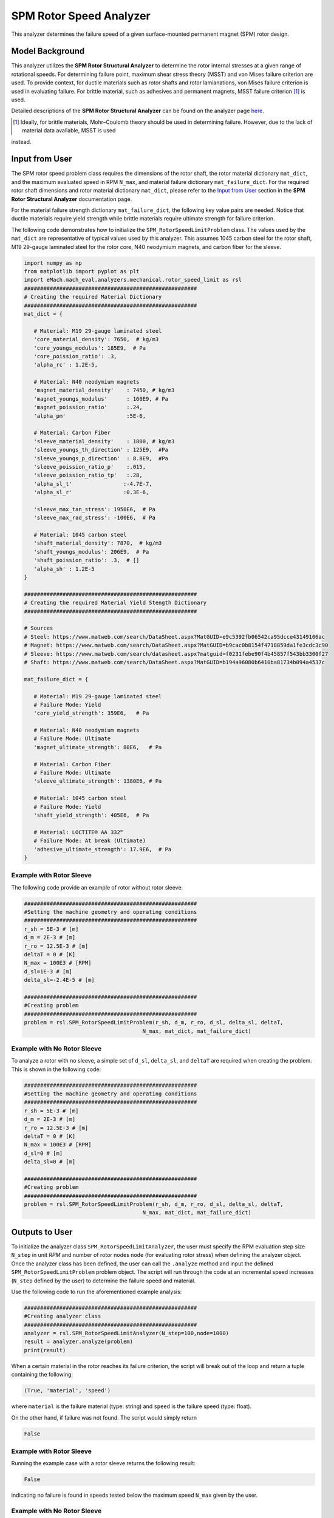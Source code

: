 .. _rotor_speed_analyzer:


SPM Rotor Speed Analyzer
##############################

This analyzer determines the failure speed of a given surface-mounted permanent magnet (SPM) rotor design.  

Model Background
****************

This analyzer utilizes the **SPM Rotor Structural Analyzer** to determine the rotor internal stresses at a given range of rotational speeds. For determining 
failure point, maximum shear stress theory (MSST) and von Mises failure criterion are used. To provide context, for ductile materials such as rotor shafts and rotor 
lamianations, von Mises failure criterion is used in evaluating failure. For brittle material, such as adhesives and permanent magnets, MSST failure criterion [#]_ 
is used.

Detailed descriptions of the **SPM Rotor Structural Analyzer** can be found on the analyzer page 
`here <https://emach.readthedocs.io/en/latest/mechanical_analyzers/SPM_structural_analyzer.html#inputs-from-user>`_.

.. [#]  Ideally, for brittle materials, Mohr–Coulomb theory should be used in determining failure. However, due to the lack of material data avaliable, MSST is used 
instead.

Input from User
**********************************

The SPM rotor speed problem class requires the dimensions of the rotor shaft, the rotor material dictionary ``mat_dict``, and the maximum evaluated speed in RPM 
``N_max``, and material failure dictionary ``mat_failure_dict``. For the required rotor shaft dimensions and rotor material dictionary ``mat_dict``, please refer 
to the `Input from User  <https://emach.readthedocs.io/en/latest/mechanical_analyzers/SPM_structural_analyzer.html>`_ section in the **SPM Rotor Structural Analyzer** 
documentation page.

For the material failure strength dictionary ``mat_failure_dict``, the following key value pairs are needed. Notice that ductile materials require yield strength 
while brittle materials require ultimate strength for failure criterion.

.. _mat-failure-dict:
.. csv-table:: ``mat_failure_dict`` input to SPM rotor speed limit problem
   :file: inputs_mat_failure_dict_rotor_speed_limit.csv
   :widths: 70, 70, 30
   :header-rows: 1


The following code demonstrates how to initialize the ``SPM_RotorSpeedLimitProblem`` class. The values used by the ``mat_dict`` are representative of typical values 
used by this analyzer. This assumes 1045 carbon steel for the rotor shaft, M19 29-gauge laminated steel for the rotor core, N40 neodymium magnets, and carbon fiber 
for the sleeve.

.. code-block:: python

   import numpy as np
   from matplotlib import pyplot as plt
   import eMach.mach_eval.analyzers.mechanical.rotor_speed_limit as rsl
   ######################################################
   # Creating the required Material Dictionary
   ######################################################
   mat_dict = {

      # Material: M19 29-gauge laminated steel
      'core_material_density': 7650,  # kg/m3
      'core_youngs_modulus': 185E9,  # Pa
      'core_poission_ratio': .3,
      'alpha_rc' : 1.2E-5,

      # Material: N40 neodymium magnets
      'magnet_material_density'    : 7450, # kg/m3
      'magnet_youngs_modulus'      : 160E9, # Pa
      'magnet_poission_ratio'      :.24,
      'alpha_pm'                   :5E-6,

      # Material: Carbon Fiber
      'sleeve_material_density'    : 1800, # kg/m3
      'sleeve_youngs_th_direction' : 125E9,  #Pa
      'sleeve_youngs_p_direction'  : 8.8E9,  #Pa
      'sleeve_poission_ratio_p'    :.015,
      'sleeve_poission_ratio_tp'   :.28,
      'alpha_sl_t'                :-4.7E-7,
      'alpha_sl_r'                :0.3E-6,

      'sleeve_max_tan_stress': 1950E6,  # Pa
      'sleeve_max_rad_stress': -100E6,  # Pa

      # Material: 1045 carbon steel
      'shaft_material_density': 7870,  # kg/m3
      'shaft_youngs_modulus': 206E9,  # Pa
      'shaft_poission_ratio': .3,  # []
      'alpha_sh' : 1.2E-5
   }

   ######################################################
   # Creating the required Material Yield Stength Dictionary
   ######################################################

   # Sources
   # Steel: https://www.matweb.com/search/DataSheet.aspx?MatGUID=e9c5392fb06542ca95dcce43149106ac
   # Magnet: https://www.matweb.com/search/DataSheet.aspx?MatGUID=b9cac0b8154f4718859da1fe3cdc3c90
   # Sleeve: https://www.matweb.com/search/datasheet.aspx?matguid=f0231febe90f4b45857f543bb3300f27
   # Shaft: https://www.matweb.com/search/DataSheet.aspx?MatGUID=b194a96080b6410ba81734b094a4537c

   mat_failure_dict = {

      # Material: M19 29-gauge laminated steel
      # Failure Mode: Yield
      'core_yield_strength': 359E6,   # Pa

      # Material: N40 neodymium magnets
      # Failure Mode: Ultimate
      'magnet_ultimate_strength': 80E6,   # Pa

      # Material: Carbon Fiber
      # Failure Mode: Ultimate
      'sleeve_ultimate_strength': 1380E6, # Pa

      # Material: 1045 carbon steel
      # Failure Mode: Yield
      'shaft_yield_strength': 405E6,  # Pa

      # Material: LOCTITE® AA 332™
      # Failure Mode: At break (Ultimate)
      'adhesive_ultimate_strength': 17.9E6,  # Pa
   }

Example with Rotor Sleeve
~~~~~~~~~~~~~~~~~~~~~~~~~~~~
The following code provide an example of rotor without rotor sleeve.

.. code-block:: python

   ######################################################
   #Setting the machine geometry and operating conditions
   ######################################################
   r_sh = 5E-3 # [m]
   d_m = 2E-3 # [m]
   r_ro = 12.5E-3 # [m]
   deltaT = 0 # [K]
   N_max = 100E3 # [RPM]
   d_sl=1E-3 # [m]
   delta_sl=-2.4E-5 # [m]

   ######################################################
   #Creating problem
   ######################################################
   problem = rsl.SPM_RotorSpeedLimitProblem(r_sh, d_m, r_ro, d_sl, delta_sl, deltaT, 
                                        N_max, mat_dict, mat_failure_dict)


Example with No Rotor Sleeve
~~~~~~~~~~~~~~~~~~~~~~~~~~~~
To analyze a rotor with no sleeve, a simple set of ``d_sl``, ``delta_sl``, and ``deltaT`` are required when creating the problem. This is shown in the following code:

.. code-block:: python

   ######################################################
   #Setting the machine geometry and operating conditions
   ######################################################
   r_sh = 5E-3 # [m]
   d_m = 2E-3 # [m]
   r_ro = 12.5E-3 # [m]
   deltaT = 0 # [K]
   N_max = 100E3 # [RPM]
   d_sl=0 # [m]
   delta_sl=0 # [m]

   ######################################################
   #Creating problem
   ######################################################
   problem = rsl.SPM_RotorSpeedLimitProblem(r_sh, d_m, r_ro, d_sl, delta_sl, deltaT, 
                                        N_max, mat_dict, mat_failure_dict)



Outputs to User
***********************************
To initialize the analyzer class ``SPM_RotorSpeedLimitAnalyzer``, the user must specify the RPM evaluation step size ``N_step`` in unit *RPM* and number of rotor 
nodes ``node`` (for evaluating rotor stress) when defining the analyzer object. Once the analyzer class has been defined, the user can call the ``.analyze`` method 
and input the defined ``SPM_RotorSpeedLimitProblem`` problem object. The script will run through the code at an incremental speed increases (``N_step`` defined by the 
user) to determine the failure speed and material.

Use the following code to run the aforementioned example analysis:

.. code-block:: python

   ######################################################
   #Creating analyzer class
   ######################################################
   analyzer = rsl.SPM_RotorSpeedLimitAnalyzer(N_step=100,node=1000)
   result = analyzer.analyze(problem)
   print(result)

When a certain material in the rotor reaches its failure criterion, the script will break out of the loop and return a tuple containing the following:

.. code-block:: python

   (True, 'material', 'speed')

where ``material`` is the failure material (type: string) and ``speed`` is the failure speed (type: float).

On the other hand, if failure was not found. The script would simply return

.. code-block:: python

   False

Example with Rotor Sleeve
~~~~~~~~~~~~~~~~~~~~~~~~~~~~

Running the example case with a rotor sleeve returns the following result:

.. code-block:: python

   False

indicating no failure is found in speeds tested below the maximum speed ``N_max`` given by the user.


Example with No Rotor Sleeve
~~~~~~~~~~~~~~~~~~~~~~~~~~~~

Running the example case with no rotor sleeve returns the following result:

.. code-block:: python

   (True, 'Adhesive', 77700.0)

indicating a failure with the adhesive at 77700 RPM.